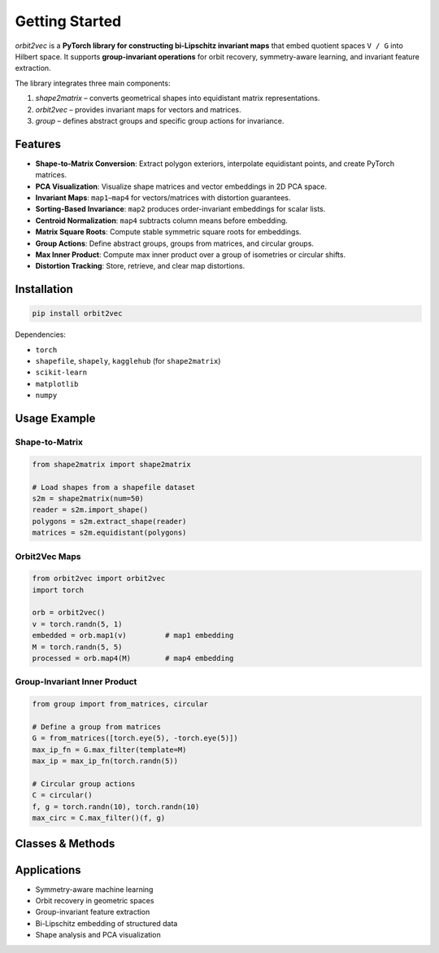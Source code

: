 Getting Started
===============

`orbit2vec` is a **PyTorch library for constructing bi-Lipschitz invariant maps** 
that embed quotient spaces ``V / G`` into Hilbert space. It supports **group-invariant operations** 
for orbit recovery, symmetry-aware learning, and invariant feature extraction.  

The library integrates three main components:

1. `shape2matrix` – converts geometrical shapes into equidistant matrix representations.  
2. `orbit2vec` – provides invariant maps for vectors and matrices.  
3. `group` – defines abstract groups and specific group actions for invariance.  

Features
--------

- **Shape-to-Matrix Conversion**: Extract polygon exteriors, interpolate equidistant points, and create PyTorch matrices.  
- **PCA Visualization**: Visualize shape matrices and vector embeddings in 2D PCA space.  
- **Invariant Maps**: ``map1``–``map4`` for vectors/matrices with distortion guarantees.  
- **Sorting-Based Invariance**: ``map2`` produces order-invariant embeddings for scalar lists.  
- **Centroid Normalization**: ``map4`` subtracts column means before embedding.  
- **Matrix Square Roots**: Compute stable symmetric square roots for embeddings.  
- **Group Actions**: Define abstract groups, groups from matrices, and circular groups.  
- **Max Inner Product**: Compute max inner product over a group of isometries or circular shifts.  
- **Distortion Tracking**: Store, retrieve, and clear map distortions.  

Installation
------------

.. code-block:: bash

    pip install orbit2vec

Dependencies:

- ``torch``  
- ``shapefile``, ``shapely``, ``kagglehub`` (for ``shape2matrix``)  
- ``scikit-learn``  
- ``matplotlib``  
- ``numpy``  

Usage Example
-------------

Shape-to-Matrix
^^^^^^^^^^^^^^^

.. code-block:: python

    from shape2matrix import shape2matrix

    # Load shapes from a shapefile dataset
    s2m = shape2matrix(num=50)
    reader = s2m.import_shape()
    polygons = s2m.extract_shape(reader)
    matrices = s2m.equidistant(polygons)

Orbit2Vec Maps
^^^^^^^^^^^^^^

.. code-block:: python

    from orbit2vec import orbit2vec
    import torch

    orb = orbit2vec()
    v = torch.randn(5, 1)
    embedded = orb.map1(v)         # map1 embedding
    M = torch.randn(5, 5)
    processed = orb.map4(M)        # map4 embedding

Group-Invariant Inner Product
^^^^^^^^^^^^^^^^^^^^^^^^^^^^

.. code-block:: python

    from group import from_matrices, circular

    # Define a group from matrices
    G = from_matrices([torch.eye(5), -torch.eye(5)])
    max_ip_fn = G.max_filter(template=M)
    max_ip = max_ip_fn(torch.randn(5))

    # Circular group actions
    C = circular()
    f, g = torch.randn(10), torch.randn(10)
    max_circ = C.max_filter()(f, g)

Classes & Methods
-----------------

+-------------------------------+--------------------------------------------------------------+
| Class / Method                | Description                                                  |
+===============================+==============================================================+
| ``shape2matrix``              | Converts shapes to equidistant PyTorch matrices.            |
+-------------------------------+--------------------------------------------------------------+
| ``shape2matrix.import_shape()``| Loads a shapefile dataset.                                   |
+-------------------------------+--------------------------------------------------------------+
| ``shape2matrix.extract_shape(reader)`` | Extracts polygon coordinates.                          |
+-------------------------------+--------------------------------------------------------------+
| ``shape2matrix.equidistant(polygons)`` | Creates equidistant point matrices.                     |
+-------------------------------+--------------------------------------------------------------+
| ``shape2matrix.pca(data)``    | Visualizes embeddings in 2D PCA space.                       |
+-------------------------------+--------------------------------------------------------------+
| ``orbit2vec.map1(vec)``       | Gramian-based vector embedding.                               |
+-------------------------------+--------------------------------------------------------------+
| ``orbit2vec.map2(list)``      | Sort-based invariant embedding.                               |
+-------------------------------+--------------------------------------------------------------+
| ``orbit2vec.map3(matrix)``    | Matrix square root embedding.                                 |
+-------------------------------+--------------------------------------------------------------+
| ``orbit2vec.map4(matrix)``    | Column-mean normalized matrix embedding.                     |
+-------------------------------+--------------------------------------------------------------+
| ``orbit2vec.max_inner_product(x, y, group)`` | Max inner product over group elements.            |
+-------------------------------+--------------------------------------------------------------+
| ``orbit2vec.get_distortion(name)`` | Returns map distortion.                                  |
+-------------------------------+--------------------------------------------------------------+
| ``group.Group``               | Abstract base class for group actions.                       |
+-------------------------------+--------------------------------------------------------------+
| ``group.from_matrices``       | Max inner product for groups defined by matrices.            |
+-------------------------------+--------------------------------------------------------------+
| ``group.circular``            | Circular group actions, Fourier-based invariance.            |
+-------------------------------+--------------------------------------------------------------+

Applications
------------

- Symmetry-aware machine learning  
- Orbit recovery in geometric spaces  
- Group-invariant feature extraction  
- Bi-Lipschitz embedding of structured data  
- Shape analysis and PCA visualization  
